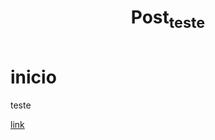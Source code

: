 #+title: Post_teste

#+hugo_base_dir: ../
#+hugo_section: post
#+hugo_auto_set_lastmod: t

* inicio

teste

[[https://birromer.github.io/][link]]

